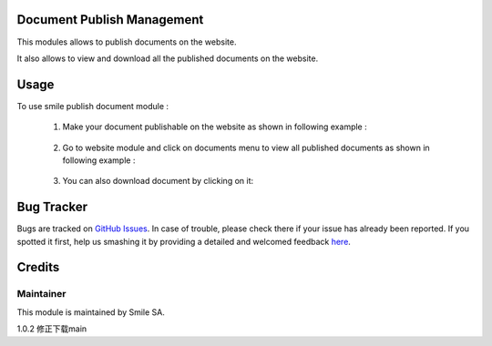 .. image:: https://img.shields.io/badge/licence-GPL--3-blue.svg
    :alt: License: GPL-3

Document Publish Management
===================

This modules allows to publish documents on the website.

It also allows to view and download all the published documents on the website.


Usage
=====
To use smile publish document module :

    1. Make your document publishable on the website as shown in following example :

        .. figure:: static/description/publish.png
           :alt: Make document publishable
           :width: 600px

    2. Go to website module and click on documents menu to view all published documents
       as shown in following example :

        .. figure:: static/description/documents.png
           :alt: documents
           :width: 500px

    3. You can also download document by clicking on it:


Bug Tracker
===========

Bugs are tracked on `GitHub Issues <https://github.com/Smile-SA/odoo_addons/issues>`_.
In case of trouble, please check there if your issue has already been reported.
If you spotted it first, help us smashing it by providing a detailed and welcomed feedback
`here <https://github.com/Smile-SA/odoo_addons/issues/new?body=module:%20smile_document%0Aversion:%2016.0%0A%0A**Steps%20to%20reproduce**%0A-%20...%0A%0A**Current%20behavior**%0A%0A**Expected%20behavior**>`_.


Credits
=======

Maintainer
----------

This module is maintained by Smile SA.

1.0.2
修正下载main
